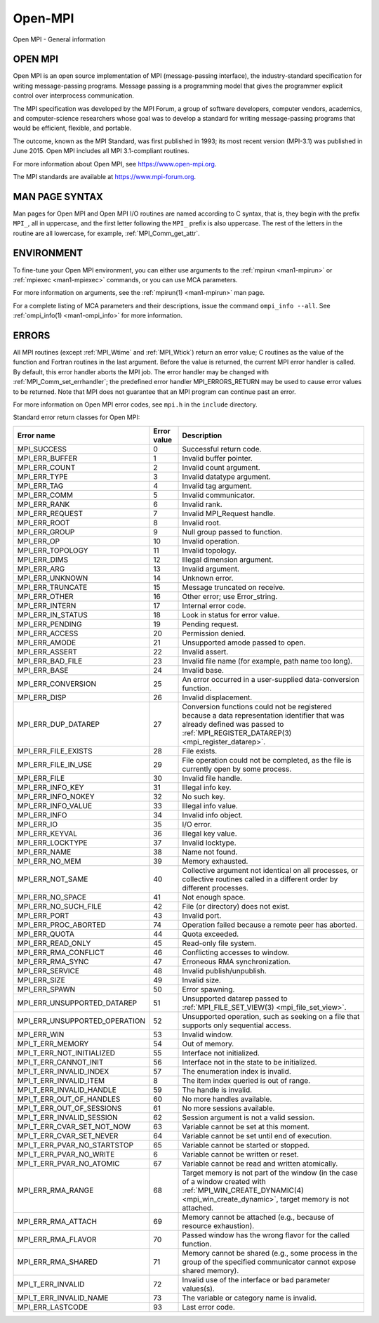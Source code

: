 .. _open-mpi:
.. _mpi:

Open-MPI
========

.. include_body

Open MPI - General information

OPEN MPI
--------

Open MPI is an open source implementation of MPI (message-passing
interface), the industry-standard specification for writing
message-passing programs. Message passing is a programming model that
gives the programmer explicit control over interprocess communication.

The MPI specification was developed by the MPI Forum, a group of
software developers, computer vendors, academics, and computer-science
researchers whose goal was to develop a standard for writing
message-passing programs that would be efficient, flexible, and
portable.

The outcome, known as the MPI Standard, was first published in 1993; its
most recent version (MPI-3.1) was published in June 2015. Open MPI
includes all MPI 3.1-compliant routines.

For more information about Open MPI, see https://www.open-mpi.org.

The MPI standards are available at https://www.mpi-forum.org.

MAN PAGE SYNTAX
---------------

Man pages for Open MPI and Open MPI I/O routines are named according to
C syntax, that is, they begin with the prefix ``MPI_``, all in
uppercase, and the first letter following the ``MPI_`` prefix is also
uppercase. The rest of the letters in the routine are all lowercase, for
example, :ref:`MPI_Comm_get_attr`.

ENVIRONMENT
-----------

To fine-tune your Open MPI environment, you can either use arguments
to the :ref:`mpirun <man1-mpirun>` or :ref:`mpiexec <man1-mpiexec>`
commands, or you can use MCA parameters.

For more information on arguments, see the :ref:`mpirun(1)
<man1-mpirun>` man page.

For a complete listing of MCA parameters and their descriptions, issue
the command ``ompi_info --all``.  See :ref:`ompi_info(1)
<man1-ompi_info>` for more information.

ERRORS
------

All MPI routines (except :ref:`MPI_Wtime` and :ref:`MPI_Wtick`) return an
error value; C routines as the value of the function and Fortran
routines in the last argument. Before the value is returned, the current
MPI error handler is called. By default, this error handler aborts the
MPI job. The error handler may be changed with
:ref:`MPI_Comm_set_errhandler`; the predefined error handler
MPI_ERRORS_RETURN may be used to cause error values to be returned.
Note that MPI does not guarantee that an MPI program can continue past
an error.

For more information on Open MPI error codes, see ``mpi.h`` in the
``include`` directory.

Standard error return classes for Open MPI:

.. list-table::
   :header-rows: 1

   * - Error name
     - Error value
     - Description

   * - MPI_SUCCESS
     - 0
     - Successful return code.

   * - MPI_ERR_BUFFER
     - 1
     - Invalid buffer pointer.

   * - MPI_ERR_COUNT
     - 2
     - Invalid count argument.

   * - MPI_ERR_TYPE
     - 3
     - Invalid datatype argument.

   * - MPI_ERR_TAG
     - 4
     - Invalid tag argument.

   * - MPI_ERR_COMM
     - 5
     - Invalid communicator.

   * - MPI_ERR_RANK
     - 6
     - Invalid rank.

   * - MPI_ERR_REQUEST
     - 7
     - Invalid MPI_Request handle.

   * - MPI_ERR_ROOT
     - 8
     - Invalid root.

   * - MPI_ERR_GROUP
     - 9
     - Null group passed to function.

   * - MPI_ERR_OP
     - 10
     - Invalid operation.

   * - MPI_ERR_TOPOLOGY
     - 11
     - Invalid topology.

   * - MPI_ERR_DIMS
     - 12
     - Illegal dimension argument.

   * - MPI_ERR_ARG
     - 13
     - Invalid argument.

   * - MPI_ERR_UNKNOWN
     - 14
     - Unknown error.

   * - MPI_ERR_TRUNCATE
     - 15
     - Message truncated on receive.

   * - MPI_ERR_OTHER
     - 16
     - Other error; use Error_string.

   * - MPI_ERR_INTERN
     - 17
     - Internal error code.

   * - MPI_ERR_IN_STATUS
     - 18
     - Look in status for error value.

   * - MPI_ERR_PENDING
     - 19
     - Pending request.

   * - MPI_ERR_ACCESS
     - 20
     - Permission denied.

   * - MPI_ERR_AMODE
     - 21
     - Unsupported amode passed to open.

   * - MPI_ERR_ASSERT
     - 22
     - Invalid assert.

   * - MPI_ERR_BAD_FILE
     - 23
     - Invalid file name (for example, path name too long).

   * - MPI_ERR_BASE
     - 24
     - Invalid base.

   * - MPI_ERR_CONVERSION
     - 25
     - An error occurred in a user-supplied data-conversion function.

   * - MPI_ERR_DISP
     - 26
     - Invalid displacement.

   * - MPI_ERR_DUP_DATAREP
     - 27
     - Conversion functions could not be registered because a data
       representation identifier that was already defined was passed
       to :ref:`MPI_REGISTER_DATAREP(3) <mpi_register_datarep>`.

   * - MPI_ERR_FILE_EXISTS
     - 28
     - File exists.


   * - MPI_ERR_FILE_IN_USE
     - 29
     - File operation could not be completed, as the file is currently
       open by some process.

   * - MPI_ERR_FILE
     - 30
     - Invalid file handle.

   * - MPI_ERR_INFO_KEY
     - 31
     - Illegal info key.

   * - MPI_ERR_INFO_NOKEY
     - 32
     - No such key.

   * - MPI_ERR_INFO_VALUE
     - 33
     - Illegal info value.

   * - MPI_ERR_INFO
     - 34
     - Invalid info object.

   * - MPI_ERR_IO
     - 35
     - I/O error.

   * - MPI_ERR_KEYVAL
     - 36
     - Illegal key value.

   * - MPI_ERR_LOCKTYPE
     - 37
     - Invalid locktype.

   * - MPI_ERR_NAME
     - 38
     - Name not found.

   * - MPI_ERR_NO_MEM
     - 39
     - Memory exhausted.

   * - MPI_ERR_NOT_SAME
     - 40
     - Collective argument not identical on all processes, or
       collective routines called in a different order by different
       processes.

   * - MPI_ERR_NO_SPACE
     - 41
     - Not enough space.

   * - MPI_ERR_NO_SUCH_FILE
     - 42
     - File (or directory) does not exist.

   * - MPI_ERR_PORT
     - 43
     - Invalid port.

   * - MPI_ERR_PROC_ABORTED
     - 74
     - Operation failed because a remote peer has aborted.

   * - MPI_ERR_QUOTA
     - 44
     - Quota exceeded.

   * - MPI_ERR_READ_ONLY
     - 45
     - Read-only file system.

   * - MPI_ERR_RMA_CONFLICT
     - 46
     - Conflicting accesses to window.

   * - MPI_ERR_RMA_SYNC
     - 47
     - Erroneous RMA synchronization.

   * - MPI_ERR_SERVICE
     - 48
     - Invalid publish/unpublish.

   * - MPI_ERR_SIZE
     - 49
     - Invalid size.

   * - MPI_ERR_SPAWN
     - 50
     - Error spawning.

   * - MPI_ERR_UNSUPPORTED_DATAREP
     - 51
     - Unsupported datarep passed to :ref:`MPI_FILE_SET_VIEW(3)
       <mpi_file_set_view>`.

   * - MPI_ERR_UNSUPPORTED_OPERATION
     - 52
     - Unsupported operation, such as seeking on a file that supports
       only sequential access.

   * - MPI_ERR_WIN
     - 53
     - Invalid window.

   * - MPI_T_ERR_MEMORY
     - 54
     - Out of memory.

   * - MPI_T_ERR_NOT_INITIALIZED
     - 55
     - Interface not initialized.

   * - MPI_T_ERR_CANNOT_INIT
     - 56
     - Interface not in the state to be initialized.

   * - MPI_T_ERR_INVALID_INDEX
     - 57
     - The enumeration index is invalid.

   * - MPI_T_ERR_INVALID_ITEM
     - 8
     - The item index queried is out of range.

   * - MPI_T_ERR_INVALID_HANDLE
     - 59
     - The handle is invalid.

   * - MPI_T_ERR_OUT_OF_HANDLES
     - 60
     - No more handles available.

   * - MPI_T_ERR_OUT_OF_SESSIONS
     - 61
     - No more sessions available.

   * - MPI_T_ERR_INVALID_SESSION
     - 62
     - Session argument is not a valid session.

   * - MPI_T_ERR_CVAR_SET_NOT_NOW
     - 63
     - Variable cannot be set at this moment.

   * - MPI_T_ERR_CVAR_SET_NEVER
     - 64
     - Variable cannot be set until end of execution.

   * - MPI_T_ERR_PVAR_NO_STARTSTOP
     - 65
     - Variable cannot be started or stopped.

   * - MPI_T_ERR_PVAR_NO_WRITE
     - 6
     - Variable cannot be written or reset.

   * - MPI_T_ERR_PVAR_NO_ATOMIC
     - 67
     - Variable cannot be read and written atomically.

   * - MPI_ERR_RMA_RANGE
     - 68
     - Target memory is not part of the window (in the case of a
       window created with :ref:`MPI_WIN_CREATE_DYNAMIC(4)
       <mpi_win_create_dynamic>`, target memory is not attached.

   * - MPI_ERR_RMA_ATTACH
     - 69
     - Memory cannot be attached (e.g., because of resource
       exhaustion).

   * - MPI_ERR_RMA_FLAVOR
     - 70
     - Passed window has the wrong flavor for the called function.

   * - MPI_ERR_RMA_SHARED
     - 71
     - Memory cannot be shared (e.g., some process in the group of the
       specified communicator cannot expose shared memory).

   * - MPI_T_ERR_INVALID
     - 72
     - Invalid use of the interface or bad parameter values(s).

   * - MPI_T_ERR_INVALID_NAME
     - 73
     - The variable or category name is invalid.

   * - MPI_ERR_LASTCODE
     - 93
     - Last error code.

.. seealso:: :ref:`MPI_T` :ref:`mpirun(1) <man1-mpirun>` :ref:`mpiexec(1)
             <man1-mpiexec>` :ref:`ompi_info(1) <man1-ompi_info>`
